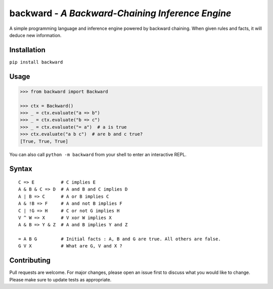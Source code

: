 backward - *A Backward-Chaining Inference Engine*
=================================================

A simple programming language and inference engine powered by backward chaining.
When given rules and facts, it will deduce new information.

|made-with-python| |PyPI-package-version| |PyPI-license| |PyPI-python-versions| |travis-ci| |PyPI-downloads-month|

Installation
------------

``pip install backward``

Usage
-----

.. code:: python

   >>> from backward import Backward
   
   >>> ctx = Backward()
   >>> _ = ctx.evaluate("a => b")
   >>> _ = ctx.evaluate("b => c")
   >>> _ = ctx.evaluate("= a")  # a is true
   >>> ctx.evaluate("a b c")  # are b and c true?
   [True, True, True]

You can also call ``python -m backward`` from your shell to enter an interactive REPL.

Syntax
------

::

   C => E          # C implies E
   A & B & C => D  # A and B and C implies D
   A | B => C      # A or B implies C
   A & !B => F     # A and not B implies F
   C | !G => H     # C or not G implies H
   V ^ W => X      # V xor W implies X
   A & B => Y & Z  # A and B implies Y and Z

   = A B G         # Initial facts : A, B and G are true. All others are false.
   G V X           # What are G, V and X ?

Contributing
------------
Pull requests are welcome. For major changes, please open an issue first to discuss what you would like to change.
Please make sure to update tests as appropriate.

.. |made-with-python| image:: https://img.shields.io/badge/Made%20with-Python-1f425f.svg
   :target: https://www.python.org/
.. |PyPI-downloads-month| image:: https://img.shields.io/pypi/dm/backward.svg
   :target: https://pypi.python.org/pypi/backward/
.. |PyPI-package-version| image:: https://img.shields.io/pypi/v/backward.svg
   :target: https://pypi.python.org/pypi/backward/
.. |PyPI-license| image:: https://img.shields.io/pypi/l/backward.svg
   :target: https://pypi.python.org/pypi/backward/
.. |PyPI-python-versions| image:: https://img.shields.io/pypi/pyversions/backward.svg
   :target: https://pypi.python.org/pypi/backward/
.. |travis-ci| image:: https://travis-ci.com/gidona18/backward.svg?branch=master
   :target: https://travis-ci.com/gidona18/backward
